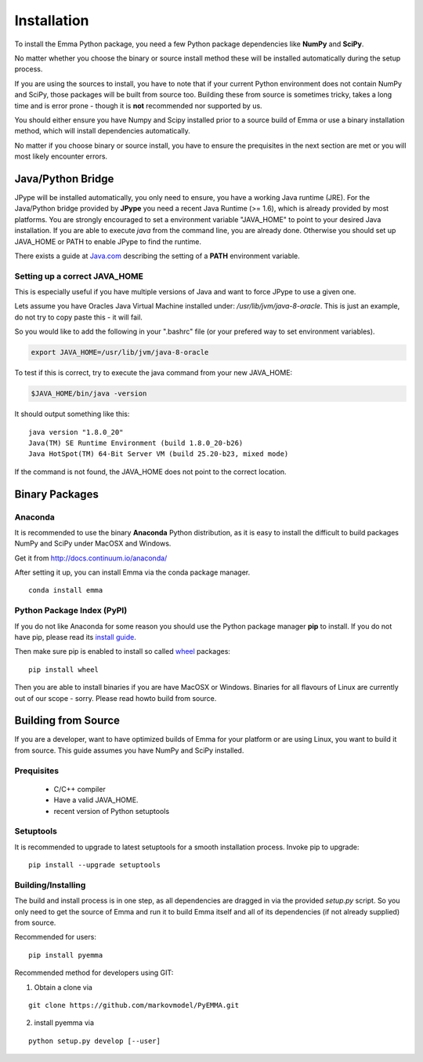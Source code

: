 .. _ref_install:

============
Installation
============

To install the Emma Python package, you need a few Python package dependencies
like **NumPy** and **SciPy**.

No matter whether you choose the binary or source install method these will be
installed automatically during the setup process.

If you are using the sources to install, you have to note that if your current
Python environment does not contain NumPy and SciPy, those packages will be
built from source too. Building these from source is sometimes tricky, takes a
long time and is error prone - though it is **not** recommended nor supported
by us.


You should either ensure you have Numpy and Scipy installed prior to a source
build of Emma or use a binary installation method, which will install
dependencies automatically.

No matter if you choose binary or source install, you have to ensure the
prequisites in the next section are met or you will most likely encounter
errors.

Java/Python Bridge
==================
JPype will be installed automatically, you only need to ensure, you have a
working Java runtime (JRE). For the Java/Python bridge provided by **JPype**
you need a recent Java Runtime (>= 1.6), which is already provided by most
platforms. You are strongly encouraged to set a environment variable
"JAVA_HOME" to point to your desired Java installation. If you are able to
execute *java* from the command line, you are already done. Otherwise you
should set up JAVA_HOME or PATH to enable JPype to find the runtime.

There exists a guide at
`Java.com <https://www.java.com/en/download/help/path.xml>`_ describing the
setting of a **PATH** environment variable.


Setting up a correct JAVA_HOME
~~~~~~~~~~~~~~~~~~~~~~~~~~~~~~

This is especially useful if you have
multiple versions of Java and want to force JPype to use a given one.

.. To locate all Java installations on your system, you may try this snippet:
.. .. code-block:: python

   import os.path                                                            
   import sys                                                                     
                                                                                   
   if sys.platform == 'darwin':                                                    
      libfile = 'libjvm.dylib'                                                     
   elif sys.platform in ('win32', 'cygwin'):                                       
      libfile = 'libjvm.dll'                                                       
   else:                                                                           
      libfile = 'libjvm.so'                                                        
   for root, dirs, files in os.walk("/"):                                          
       if libfile in files:                                                        
          print "java found in %s" % root

.. This will print all possible values for JAVA_HOME

Lets assume you have Oracles Java Virtual Machine installed under:
`/usr/lib/jvm/java-8-oracle`. This is just an example, do not try to copy paste
this - it will fail.

So you would like to add the following in your ".bashrc" file (or your prefered
way to set environment variables).

.. code-block:: bash

   export JAVA_HOME=/usr/lib/jvm/java-8-oracle

To test if this is correct, try to execute the java command from your new
JAVA_HOME:

.. code-block:: bash

   $JAVA_HOME/bin/java -version

It should output something like this:

::

   java version "1.8.0_20"
   Java(TM) SE Runtime Environment (build 1.8.0_20-b26)
   Java HotSpot(TM) 64-Bit Server VM (build 25.20-b23, mixed mode)
   
If the command is not found, the JAVA_HOME does not point to the correct
location.


Binary Packages
===============

Anaconda
~~~~~~~~

It is recommended to use the binary **Anaconda** Python distribution, as it is
easy to install the difficult to build packages NumPy and SciPy under MacOSX
and Windows.

Get it from http://docs.continuum.io/anaconda/

After setting it up, you can install Emma via the conda package manager.

::

   conda install emma

Python Package Index (PyPI)
~~~~~~~~~~~~~~~~~~~~~~~~~~~
If you do not like Anaconda for some reason you should use the Python package
manager **pip** to install. If you do not have pip, please read its
`install guide <http://pip.readthedocs.org/en/latest/installing.html>`_.


Then make sure pip is enabled to install so called
`wheel <http://wheel.readthedocs.org/en/latest/>`_ packages:

::

   pip install wheel

Then you are able to install binaries if you are have MacOSX or Windows.
Binaries for all flavours of Linux are currently out of our scope - sorry.
Please read howto build from source.

Building from Source
====================
If you are a developer, want to have optimized builds of Emma for your platform
or are using Linux, you want to build it from source. This guide assumes you
have NumPy and SciPy installed.


Prequisites
~~~~~~~~~~~
 * C/C++ compiler
 * Have a valid JAVA_HOME.
 * recent version of Python setuptools


Setuptools
~~~~~~~~~~
It is recommended to upgrade to latest setuptools for a smooth installation
process. Invoke pip to upgrade:

::

    pip install --upgrade setuptools


Building/Installing
~~~~~~~~~~~~~~~~~~~
The build and install process is in one step, as all dependencies are dragged in
via the provided *setup.py* script. So you only need to get the source of Emma
and run it to build Emma itself and all of its dependencies (if not already
supplied) from source.

Recommended for users:

::

   pip install pyemma

Recommended method for developers using GIT:

1. Obtain a clone via

::

   git clone https://github.com/markovmodel/PyEMMA.git

2. install pyemma via

::

   python setup.py develop [--user]


